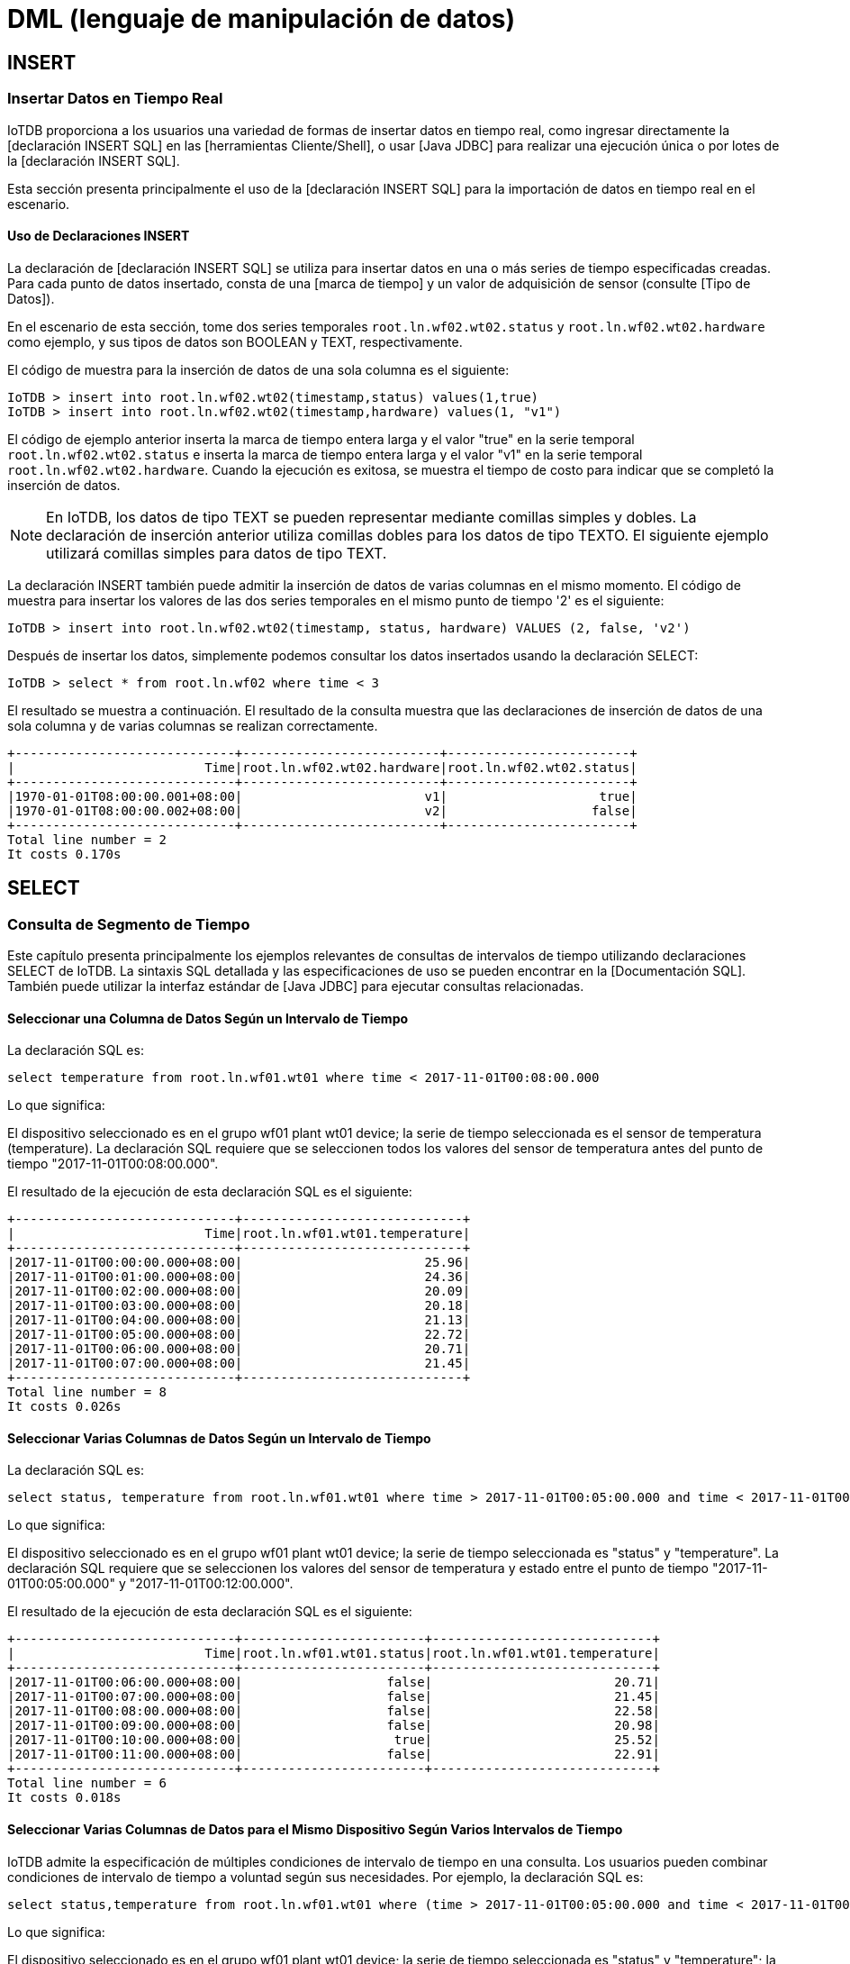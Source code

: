 = DML (lenguaje de manipulación de datos)

== INSERT

=== Insertar Datos en Tiempo Real

IoTDB proporciona a los usuarios una variedad de formas de insertar datos en tiempo real, como ingresar directamente la [declaración INSERT SQL] en las [herramientas Cliente/Shell], o usar [Java JDBC] para realizar una ejecución única o por lotes de la [declaración INSERT SQL].

Esta sección presenta principalmente el uso de la [declaración INSERT SQL] para la importación de datos en tiempo real en el escenario.

==== Uso de Declaraciones INSERT

La declaración de [declaración INSERT SQL] se utiliza para insertar datos en una o más series de tiempo especificadas creadas. Para cada punto de datos insertado, consta de una [marca de tiempo] y un valor de adquisición de sensor (consulte [Tipo de Datos]).

En el escenario de esta sección, tome dos series temporales `root.ln.wf02.wt02.status` y `root.ln.wf02.wt02.hardware` como ejemplo, y sus tipos de datos son BOOLEAN y TEXT, respectivamente.

El código de muestra para la inserción de datos de una sola columna es el siguiente:

[source]
----
IoTDB > insert into root.ln.wf02.wt02(timestamp,status) values(1,true)
IoTDB > insert into root.ln.wf02.wt02(timestamp,hardware) values(1, "v1")
----

El código de ejemplo anterior inserta la marca de tiempo entera larga y el valor "true" en la serie temporal `root.ln.wf02.wt02.status` e inserta la marca de tiempo entera larga y el valor "v1" en la serie temporal `root.ln.wf02.wt02.hardware`. Cuando la ejecución es exitosa, se muestra el tiempo de costo para indicar que se completó la inserción de datos.

[NOTE]
====
En IoTDB, los datos de tipo TEXT se pueden representar mediante comillas simples y dobles. La declaración de inserción anterior utiliza comillas dobles para los datos de tipo TEXTO. El siguiente ejemplo utilizará comillas simples para datos de tipo TEXT.
====

La declaración INSERT también puede admitir la inserción de datos de varias columnas en el mismo momento. El código de muestra para insertar los valores de las dos series temporales en el mismo punto de tiempo '2' es el siguiente:

[source]
----
IoTDB > insert into root.ln.wf02.wt02(timestamp, status, hardware) VALUES (2, false, 'v2')
----

Después de insertar los datos, simplemente podemos consultar los datos insertados usando la declaración SELECT:

[source]
----
IoTDB > select * from root.ln.wf02 where time < 3
----

El resultado se muestra a continuación. El resultado de la consulta muestra que las declaraciones de inserción de datos de una sola columna y de varias columnas se realizan correctamente.

[source]
----
+-----------------------------+--------------------------+------------------------+
|                         Time|root.ln.wf02.wt02.hardware|root.ln.wf02.wt02.status|
+-----------------------------+--------------------------+------------------------+
|1970-01-01T08:00:00.001+08:00|                        v1|                    true|
|1970-01-01T08:00:00.002+08:00|                        v2|                   false|
+-----------------------------+--------------------------+------------------------+
Total line number = 2
It costs 0.170s
----

== SELECT

=== Consulta de Segmento de Tiempo

Este capítulo presenta principalmente los ejemplos relevantes de consultas de intervalos de tiempo utilizando declaraciones SELECT de IoTDB. La sintaxis SQL detallada y las especificaciones de uso se pueden encontrar en la [Documentación SQL]. También puede utilizar la interfaz estándar de [Java JDBC] para ejecutar consultas relacionadas.

==== Seleccionar una Columna de Datos Según un Intervalo de Tiempo

La declaración SQL es:

[source]
----
select temperature from root.ln.wf01.wt01 where time < 2017-11-01T00:08:00.000
----

Lo que significa:

El dispositivo seleccionado es en el grupo wf01 plant wt01 device; la serie de tiempo seleccionada es el sensor de temperatura (temperature). La declaración SQL requiere que se seleccionen todos los valores del sensor de temperatura antes del punto de tiempo "2017-11-01T00:08:00.000".

El resultado de la ejecución de esta declaración SQL es el siguiente:

[source]
----
+-----------------------------+-----------------------------+
|                         Time|root.ln.wf01.wt01.temperature|
+-----------------------------+-----------------------------+
|2017-11-01T00:00:00.000+08:00|                        25.96|
|2017-11-01T00:01:00.000+08:00|                        24.36|
|2017-11-01T00:02:00.000+08:00|                        20.09|
|2017-11-01T00:03:00.000+08:00|                        20.18|
|2017-11-01T00:04:00.000+08:00|                        21.13|
|2017-11-01T00:05:00.000+08:00|                        22.72|
|2017-11-01T00:06:00.000+08:00|                        20.71|
|2017-11-01T00:07:00.000+08:00|                        21.45|
+-----------------------------+-----------------------------+
Total line number = 8
It costs 0.026s
----

==== Seleccionar Varias Columnas de Datos Según un Intervalo de Tiempo

La declaración SQL es:

[source]
----
select status, temperature from root.ln.wf01.wt01 where time > 2017-11-01T00:05:00.000 and time < 2017-11-01T00:12:00.000;
----

Lo que significa:

El dispositivo seleccionado es en el grupo wf01 plant wt01 device; la serie de tiempo seleccionada es "status" y "temperature". La declaración SQL requiere que se seleccionen los valores del sensor de temperatura y estado entre el punto de tiempo "2017-11-01T00:05:00.000" y "2017-11-01T00:12:00.000".

El resultado de la ejecución de esta declaración SQL es el siguiente:

[source]
----
+-----------------------------+------------------------+-----------------------------+
|                         Time|root.ln.wf01.wt01.status|root.ln.wf01.wt01.temperature|
+-----------------------------+------------------------+-----------------------------+
|2017-11-01T00:06:00.000+08:00|                   false|                        20.71|
|2017-11-01T00:07:00.000+08:00|                   false|                        21.45|
|2017-11-01T00:08:00.000+08:00|                   false|                        22.58|
|2017-11-01T00:09:00.000+08:00|                   false|                        20.98|
|2017-11-01T00:10:00.000+08:00|                    true|                        25.52|
|2017-11-01T00:11:00.000+08:00|                   false|                        22.91|
+-----------------------------+------------------------+-----------------------------+
Total line number = 6
It costs 0.018s
----

==== Seleccionar Varias Columnas de Datos para el Mismo Dispositivo Según Varios Intervalos de Tiempo

IoTDB admite la especificación de múltiples condiciones de intervalo de tiempo en una consulta. Los usuarios pueden combinar condiciones de intervalo de tiempo a voluntad según sus necesidades. Por ejemplo, la declaración SQL es:

[source]
----
select status,temperature from root.ln.wf01.wt01 where (time > 2017-11-01T00:05:00.000 and time < 2017-11-01T00:12:00.000) or (time >= 2017-11-01T16:35:00.000 and time <= 2017-11-01T16:37:00.000);
----

Lo que significa:

El dispositivo seleccionado es en el grupo wf01 plant wt01 device; la serie de tiempo seleccionada es "status" y "temperature"; la declaración especifica dos intervalos de tiempo diferentes, a saber, "2017-11-01T00:05:00.000 to 2017-11-01T00:12:00.000" y "2017-11-01T16:35:00.000 to 2017-11-01T16:37:00.000". La declaración SQL requiere que se seleccionen los valores de las series temporales seleccionadas que satisfacen cualquier intervalo de tiempo.

El resultado de la ejecución de esta declaración SQL es el siguiente:

[source]
----
+-----------------------------+------------------------+-----------------------------+
|                         Time|root.ln.wf01.wt01.status|root.ln.wf01.wt01.temperature|
+-----------------------------+------------------------+-----------------------------+
|2017-11-01T00:06:00.000+08:00|                   false|                        20.71|
|2017-11-01T00:07:00.000+08:00|                   false|                        21.45|
|2017-11-01T00:08:00.000+08:00|                   false|                        22.58|
|2017-11-01T00:09:00.000+08:00|                   false|                        20.98|
|2017-11-01T00:10:00.000+08:00|                    true|                        25.52|
|2017-11-01T00:11:00.000+08:00|                   false|                        22.91|
|2017-11-01T16:35:00.000+08:00|                    true|                        23.44|
|2017-11-01T16:36:00.000+08:00|                   false|                        21.98|
|2017-11-01T16:37:00.000+08:00|                   false|                        21.93|
+-----------------------------+------------------------+-----------------------------+
Total line number = 9
It costs 0.018s
----

==== Elegir Varias Columnas de Datos para Diferentes Dispositivos Según Múltiples Intervalos de Tiempo

El sistema admite la selección de datos en cualquier columna de una consulta, es decir, las columnas seleccionadas pueden provenir de diferentes dispositivos. Por ejemplo, la declaración SQL es:

[source]
----
select wf01.wt01.status,wf02.wt02.hardware from root.ln where (time > 2017-11-01T00:05:00.000 and time < 2017-11-01T00:12:00.000) or (time >= 2017-11-01T16:35:00.000 and time <= 2017-11-01T16:37:00.000);
----

Lo que significa:

Las series de tiempo seleccionadas son "el estado de la fuente de alimentación del dispositivo ln group wf01 plant wt01" y "la versión de hardware del dispositivo ln group wf02 plant wt02"; la declaración especifica dos intervalos de tiempo diferentes, a saber, "2017-11-01T00:05:00.000 to 2017-11-01T00:12:00.000" y "2017-11-01T16:35:00.000 to 2017-11-01T16:37:00.000". La declaración SQL requiere que se seleccionen los valores de las series temporales seleccionadas que satisfacen cualquier intervalo de tiempo.

El resultado de la ejecución de esta declaración SQL es el siguiente:

[source]
----
+-----------------------------+------------------------+--------------------------+
|                         Time|root.ln.wf01.wt01.status|root.ln.wf02.wt02.hardware|
+-----------------------------+------------------------+--------------------------+
|2017-11-01T00:06:00.000+08:00|                   false|                        v1|
|2017-11-01T00:07:00.000+08:00|                   false|                        v1|
|2017-11-01T00:08:00.000+08:00|                   false|                        v1|
|2017-11-01T00:09:00.000+08:00|                   false|                        v1|
|2017-11-01T00:10:00.000+08:00|                    true|                        v2|
|2017-11-01T00:11:00.000+08:00|                   false|                        v1|
|2017-11-01T16:35:00.000+08:00|                    true|                        v2|
|2017-11-01T16:36:00.000+08:00|                   false|                        v1|
|2017-11-01T16:37:00.000+08:00|                   false|                        v1|
+-----------------------------+------------------------+--------------------------+
Total line number = 9
It costs 0.014s
----

==== Ordenar por Hora de Consulta

IoTDB admite la declaración 'order by time' desde 0.11, se usa para mostrar los resultados en orden descendente por tiempo. Por ejemplo, la declaración SQL es:

[source]
----
select * from root.ln where time > 1 order by time desc limit 10;
----

El resultado de la ejecución de esta declaración SQL es el siguiente:

[source]
----
+-----------------------------+--------------------------+------------------------+-----------------------------+------------------------+
|                         Time|root.ln.wf02.wt02.hardware|root.ln.wf02.wt02.status|root.ln.wf01.wt01.temperature|root.ln.wf01.wt01.status|
+-----------------------------+--------------------------+------------------------+-----------------------------+------------------------+
|2017-11-07T23:59:00.000+08:00|                        v1|                   false|                        21.07|                   false|
|2017-11-07T23:58:00.000+08:00|                        v1|                   false|                        22.93|                   false|
|2017-11-07T23:57:00.000+08:00|                        v2|                    true|                        24.39|                    true|
|2017-11-07T23:56:00.000+08:00|                        v2|                    true|                        24.44|                    true|
|2017-11-07T23:55:00.000+08:00|                        v2|                    true|                         25.9|                    true|
|2017-11-07T23:54:00.000+08:00|                        v1|                   false|                        22.52|                   false|
|2017-11-07T23:53:00.000+08:00|                        v2|                    true|                        24.58|                    true|
|2017-11-07T23:52:00.000+08:00|                        v1|                   false|                        20.18|                   false|
|2017-11-07T23:51:00.000+08:00|                        v1|                   false|                        22.24|                   false|
|2017-11-07T23:50:00.000+08:00|                        v2|                    true|                         23.7|                    true|
+-----------------------------+--------------------------+------------------------+-----------------------------+------------------------+
Total line number = 10
It costs 0.016s
----

==== Funciones de Generación de Series Temporales

La función de generación de series de tiempo toma varias series de tiempo como entrada y genera una serie de tiempo. A diferencia de la función de agregación, el conjunto de resultados de la función de generación de series de tiempo tiene una columna de marca de tiempo.

Todas las funciones de generación de series de tiempo pueden aceptar * como entrada.

IoTDB admite consultas híbridas de series de tiempo que generan consultas de funciones y consultas de datos sin procesar.

===== Funciones Matemáticas

Actualmente, IoTDB admite las siguientes funciones matemáticas. El comportamiento de estas funciones matemáticas es coherente con el comportamiento de estas funciones en la biblioteca estándar Java Math.

[cols="1,1,1,1"]
|===
|Nombre de la Función 
|Tipos de Datos de Series de Entrada Permitidos
|Tipos de Datos de Series de Salida
|Implementación Correspondiente en la Biblioteca Estándar de Java

|SIN
|INT32 / INT64 / FLOAT / DOUBLE
|DOUBLE	
|Math#sin(double)


|COS
|INT32 / INT64 / FLOAT / DOUBLE	
|DOUBLE
|Math#cos(double)

|TAN
|INT32 / INT64 / FLOAT / DOUBLE	
|DOUBLE
|Math#tan(double)

|ASIN
|INT32 / INT64 / FLOAT / DOUBLE	
|DOUBLE
|Math#asin(double)

|ACOS
|INT32 / INT64 / FLOAT / DOUBLE	
|DOUBLE
|Math#acos(double)

|ATAN
|INT32 / INT64 / FLOAT / DOUBLE	
|DOUBLE
|Math#atan(double)

|DEGREES
|INT32 / INT64 / FLOAT / DOUBLE	
|DOUBLE
|Math#toDegrees(double)

|RADIANS
|INT32 / INT64 / FLOAT / DOUBLE	
|DOUBLE
|Math#toRadians(double)

|ABS
|INT32 / INT64 / FLOAT / DOUBLE	
|Igual que la serie de entrada
|Math#abs(int) / Math#abs(long) /Math#abs(float) /Math#abs(double)

|SIGN
|INT32 / INT64 / FLOAT / DOUBLE	
|DOUBLE	
|Math#signum(double)

|CEIL
|INT32 / INT64 / FLOAT / DOUBLE	
|DOUBLE
|Math#ceil(double)

|FLOOR
|INT32 / INT64 / FLOAT / DOUBLE	
|DOUBLE
|Math#floor(double)

|ROUND
|INT32 / INT64 / FLOAT / DOUBLE	
|DOUBLE	
|Math#rint(double)

|EXP	
|INT32 / INT64 / FLOAT / DOUBLE	
|DOUBLE	
|Math#exp(double)

|LN	
|INT32 / INT64 / FLOAT / DOUBLE	
|DOUBLE	
|Math#log(double)

|LOG10	
|INT32 / INT64 / FLOAT / DOUBLE	
|DOUBLE	
|Math#log10(double)

|SQRT
|INT32 / INT64 / FLOAT / DOUBLE	
|DOUBLE
|Math#sqrt(double)
|===

Ejemplo:

[source]
----
select s1, sin(s1), cos(s1), tan(s1) from root.sg1.d1 limit 5 offset 1000;
----

Resultado:

[source]
----
+-----------------------------+-------------------+-------------------+--------------------+-------------------+
|                         Time|     root.sg1.d1.s1|sin(root.sg1.d1.s1)| cos(root.sg1.d1.s1)|tan(root.sg1.d1.s1)|
+-----------------------------+-------------------+-------------------+--------------------+-------------------+
|2020-12-10T17:11:49.037+08:00|7360723084922759782| 0.8133527237573284|  0.5817708713544664| 1.3980636773094157|
|2020-12-10T17:11:49.038+08:00|4377791063319964531|-0.8938962705202537|  0.4482738644511651| -1.994085181866842|
|2020-12-10T17:11:49.039+08:00|7972485567734642915| 0.9627757585308978|-0.27030138509681073|-3.5618602479083545|
|2020-12-10T17:11:49.040+08:00|2508858212791964081|-0.6073417341629443| -0.7944406950452296| 0.7644897069734913|
|2020-12-10T17:11:49.041+08:00|2817297431185141819|-0.8419358900502509| -0.5395775727782725| 1.5603611649667768|
+-----------------------------+-------------------+-------------------+--------------------+-------------------+
Total line number = 5
It costs 0.008s
----

===== Funciones de Procesamiento de Cadenas

Actualmente, IoTDB admite las siguientes funciones de procesamiento de cadenas:

[cols="1,1,1,1,1"]
|===
|Nombre de la Función 
|Tipos de Datos de las Series de Entrada Permitidos
|Atributos Requeridos 
|Tipos de Datos de las Series de Salida
|Descripción

|STRING_CONTAINS 
|TEXT 
|`s`: la secuencia a buscar 
|BOOLEAN 
|Determinar si `s` está en la cadena

|STRING_MATCHES 
|TEXT 
|`regex`: la expresión regular con la que debe coincidir la cadena 
|BOOLEAN 
|Determinar si la cadena puede coincidir con `regex`
|===

Ejemplo:

[source]
----
select s1, string_contains(s1, "s"="warn"), string_matches(s1, "regex"="[^\\s]+37229") from root.sg1.d4;
----

Resultado:

[source]
----
+-----------------------------+--------------+-------------------------------------------+------------------------------------------------------+
|                         Time|root.sg1.d4.s1|string_contains(root.sg1.d4.s1, "s"="warn")|string_matches(root.sg1.d4.s1, "regex"="[^\\s]+37229")|
+-----------------------------+--------------+-------------------------------------------+------------------------------------------------------+
|1970-01-01T08:00:00.001+08:00|    warn:-8721|                                       true|                                                 false|
|1970-01-01T08:00:00.002+08:00|  error:-37229|                                      false|                                                  true|
|1970-01-01T08:00:00.003+08:00|     warn:1731|                                       true|                                                 false|
+-----------------------------+--------------+-------------------------------------------+------------------------------------------------------+
Total line number = 3
It costs 0.007s
----

===== Funciones de Selector

Actualmente, IoTDB admite las siguientes funciones de selector:

[cols="1,1,1,1,1"]
|===
|Nombre de la Función 
|Tipos de Datos de las Series de Entrada Permitidos
|Atributos Requeridos 
|Tipos de Datos de las Series de Salida
|Descripción

|TOP_K	
|INT32 / INT64 / FLOAT / DOUBLE / TEXT	
|`k`: el número máximo de puntos de datos seleccionados, debe ser mayor que 0 y menor o igual que 1000
|El mismo tipo que la serie de entrada
|Devuelve `k` puntos de datos con los valores más grandes en una serie de tiempo

|BOTTOM_K	
|INT32 / INT64 / FLOAT / DOUBLE / TEXT	
|`k`: el número máximo de puntos de datos seleccionados, debe ser mayor que 0 y menor o igual que 1000
|Mismo tipo que la serie de entrada
|Devuelve `k` puntos de datos con los valores más pequeños en una serie de tiempo
|===

Ejemplo:

[source]
----
select s1, top_k(s1, "k"="2"), bottom_k(s1, "k"="2") from root.sg1.d2 where time > 2020-12-10T20:36:15.530+08:00;
----

Resultado:

[source]
----
+-----------------------------+--------------------+------------------------------+---------------------------------+
|                         Time|      root.sg1.d2.s1|top_k(root.sg1.d2.s1, "k"="2")|bottom_k(root.sg1.d2.s1, "k"="2")|
+-----------------------------+--------------------+------------------------------+---------------------------------+
|2020-12-10T20:36:15.531+08:00| 1531604122307244742|           1531604122307244742|                             null|
|2020-12-10T20:36:15.532+08:00|-7426070874923281101|                          null|                             null|
|2020-12-10T20:36:15.533+08:00|-7162825364312197604|          -7162825364312197604|                             null|
|2020-12-10T20:36:15.534+08:00|-8581625725655917595|                          null|             -8581625725655917595|
|2020-12-10T20:36:15.535+08:00|-7667364751255535391|                          null|             -7667364751255535391|
+-----------------------------+--------------------+------------------------------+---------------------------------+
Total line number = 5
It costs 0.006s
----

===== Funciones de Cálculo de Tendencia de Variación

Actualmente, IoTDB admite las siguientes funciones de cálculo de tendencias de variación:

[cols="1,1,1,1,1"]
|===
|Nombre de la Función 
|Tipos de Datos de las Series de Entrada Permitidos
|Atributos Requeridos 
|Tipos de Datos de las Series de Salida
|Descripción

|TIME_DIFFERENCE	
|INT32 / INT64 / FLOAT / DOUBLE / BOOLEAN / TEXT	
|INT64
|Calcula la diferencia entre la marca de tiempo de un punto de datos y la marca de tiempo del punto de datos anterior. No hay una salida correspondiente para el primer punto de datos.

|DIFFERENCE
|INT32 / INT64 / FLOAT / DOUBLE	
|Mismo tipo que la serie de entrada
|Calcula la diferencia entre el valor de un punto de datos y el valor del punto de datos anterior. No hay una salida correspondiente para el primer punto de datos.

|NON_NEGATIVE_DIFFERENCE	
|INT32 / INT64 / FLOAT / DOUBLE	
|Mismo tipo que la serie de entrada
|Calcula el valor absoluto de la diferencia entre el valor de un punto de datos y el valor del punto de datos anterior. No hay una salida correspondiente para el primer punto de datos.

|DERIVATIVE
|INT32 / INT64 / FLOAT / DOUBLE	
|DOUBLE
|Calcula la tasa de cambio de un punto de datos en comparación con el punto de datos anterior, el resultado es igual a DIFFERENCE/TIME_DIFFERENCE. No hay una salida correspondiente para el primer punto de datos.

|NON_NEGATIVE_DERIVATIVE	
|INT32 / INT64 / FLOAT / DOUBLE	
|DOUBLE
|Calcula el valor absoluto de la tasa de cambio de un punto de datos en comparación con el punto de datos anterior, el resultado es igual a NON_NEGATIVE_DIFFERENCE/TIME_DIFFERENCE. No hay una salida correspondiente para el primer punto de datos.
|===

Ejemplo:

[source]
----
Calcula el valor absoluto de la tasa de cambio de un punto de datos en comparación con el punto de datos anterior, el resultado es igual a NON_NEGATIVE_DIFFERENCE/TIME_DIFFERENCE. No hay una salida correspondiente para el primer punto de datos.
----

Resultado:

[source]
----
+-----------------------------+-------------------+-------------------------------+--------------------------+---------------------------------------+--------------------------+---------------------------------------+
|                         Time|     root.sg1.d1.s1|time_difference(root.sg1.d1.s1)|difference(root.sg1.d1.s1)|non_negative_difference(root.sg1.d1.s1)|derivative(root.sg1.d1.s1)|non_negative_derivative(root.sg1.d1.s1)|
+-----------------------------+-------------------+-------------------------------+--------------------------+---------------------------------------+--------------------------+---------------------------------------+
|2020-12-10T17:11:49.037+08:00|7360723084922759782|                              1|      -8431715764844238876|                    8431715764844238876|    -8.4317157648442388E18|                  8.4317157648442388E18|
|2020-12-10T17:11:49.038+08:00|4377791063319964531|                              1|      -2982932021602795251|                    2982932021602795251|     -2.982932021602795E18|                   2.982932021602795E18|
|2020-12-10T17:11:49.039+08:00|7972485567734642915|                              1|       3594694504414678384|                    3594694504414678384|     3.5946945044146785E18|                  3.5946945044146785E18|
|2020-12-10T17:11:49.040+08:00|2508858212791964081|                              1|      -5463627354942678834|                    5463627354942678834|     -5.463627354942679E18|                   5.463627354942679E18|
|2020-12-10T17:11:49.041+08:00|2817297431185141819|                              1|        308439218393177738|                     308439218393177738|     3.0843921839317773E17|                  3.0843921839317773E17|
+-----------------------------+-------------------+-------------------------------+--------------------------+---------------------------------------+--------------------------+---------------------------------------+
Total line number = 5
It costs 0.014s
----

===== Funciones de Generación de Series Temporales Definidas por el Usuario

Consulte [UDF (Función Definida por el Usuario)].

==== Consulta Agregada

Esta sección presenta principalmente los ejemplos relacionados de consulta agregada.

===== Contar Puntos

[source]
----
select count(status) from root.ln.wf01.wt01;
----


Resultado:

[source]
----
+-------------------------------+
|count(root.ln.wf01.wt01.status)|
+-------------------------------+
|                          10080|
+-------------------------------+
Total line number = 1
It costs 0.016s
----

====== Agregación por Nivel

La *declaración de agregación por nivel* se utiliza para agregar en un nivel jerárquico específico de la ruta de la serie temporal. Para todas las rutas de series temporales, por convención, "level=0" representa el nivel raíz. Es decir, para contar los puntos de cualquier medición en "root.ln", el nivel debe establecerse en 1.

Por ejemplo, hay varias series en "root.ln.wf01", como "root.ln.wf01.wt01.status", "root.ln.wf01.wt02.status", "root.ln.wf01.wt03.status". Para contar el número de puntos de "status" de todas estas series, utilice la consulta:

[source]
----
select count(status) from root.ln.wf01.* group by level=2
----

Resultado:

[source]
----
+----------------------------+
|COUNT(root.ln.wf01.*.status)|
+----------------------------+
|                       10080|
+----------------------------+
Total line number = 1
It costs 0.003s
----

Supongamos que agregamos otras dos series temporales, "root.ln.wf01.wt01.temperature" y "root.ln.wf02.wt01.temperature". Para consultar el recuento y la suma de "temperature" en la ruta "root.ln..", agregando en el level=2, utilice la siguiente declaración:

[source]
----
select count(temperature), sum(temperature) from root.ln.*.* group by level=2
----

Resultado:

[source]
----
+---------------------------------+---------------------------------+-------------------------------+-------------------------------+
|count(root.ln.wf02.*.temperature)|count(root.ln.wf01.*.temperature)|sum(root.ln.wf02.*.temperature)|sum(root.ln.wf01.*.temperature)|
+---------------------------------+---------------------------------+-------------------------------+-------------------------------+
|                                8|                                4|                          228.0|              91.83000183105469|
+---------------------------------+---------------------------------+-------------------------------+-------------------------------+
Total line number = 1
It costs 0.013s
----

Para consultar el recuento y la suma de la ruta "root.ln.*.*.temperature" agregando en el nivel "root.ln", simplemente establezca level=1

[source]
----
select count(temperature), sum(temperature) from root.ln.*.* group by level=1
----

Resultado:

[source]
----
+------------------------------+----------------------------+
|count(root.ln.*.*.temperature)|sum(root.ln.*.*.temperature)|
+------------------------------+----------------------------+
|                            12|           319.8300018310547|
+------------------------------+----------------------------+
Total line number = 1
It costs 0.013s
----

Todas las funciones de agregación admitidas son: count, sum, avg, last_value, first_value, min_time, max_time, min_value, max_value. Cuando utilice cuatro agregaciones: sum, avg, min_value y max_value, asegúrese de que todas las series agregadas tengan exactamente el mismo tipo de datos. De lo contrario, generará un error de sintaxis.

==== Consulta Agregada de Frecuencia Descendente

Esta sección presenta principalmente los ejemplos relacionados de consultas de agregación de frecuencia descendente, utilizando la [cláusula GROUP BY], que se usa para dividir el conjunto de resultados de acuerdo con las condiciones de particionamiento dadas por el usuario y agregar el conjunto de resultados particionado. IoTDB admite el particionamiento de conjuntos de resultados de acuerdo con el intervalo de tiempo y el paso deslizante personalizado que no debe ser más pequeño que el intervalo de tiempo y por defecto es igual al intervalo de tiempo si no se establece. Y, de forma predeterminada, los resultados se ordenan por tiempo en orden ascendente. También puede utilizar la interfaz estándar de [Java JDBC] para ejecutar consultas relacionadas.

La declaración GROUP BY proporciona a los usuarios tres tipos de parámetros especificados:

. Parámetro 1: la ventana de visualización en el eje del tiempo

. Parámetro 2: intervalo de tiempo para dividir el eje de tiempo (debe ser positivo)

. Parámetro 3: paso deslizante de tiempo (opcional y no debe ser menor que el intervalo de tiempo y el valor predeterminado es igual al intervalo de tiempo si no se establece)

Los significados reales de los tres tipos de parámetros se muestran en la Figura 5.2 a continuación. Entre ellos, el parámetro 3 es opcional. Hay tres ejemplos típicos de agregación de reducción de frecuencia: parámetro 3 no especificado, parámetro 3 especificado y condiciones de filtrado de valores especificadas.

.Los significados reales de los tres tipos de parámetros
image::imagen-11.png[]

===== Consulta Agregada de Frecuencia Descendente sin Especificar la Longitud del Paso Deslizante

La declaración SQL es:

[source]
----
select count(status), max_value(temperature) from root.ln.wf01.wt01 group by ([2017-11-01T00:00:00, 2017-11-07T23:00:00),1d);
----

Lo que significa:

Dado que la longitud del paso de deslizamiento no está especificada, la declaración GROUP BY por defecto establece el paso de deslizamiento igual que el intervalo de tiempo que es `1d`.

El primer parámetro de la declaración GROUP BY anterior es el parámetro de la ventana de visualización, que determina que el rango de visualización final es [2017-11-01T00:00:00, 2017-11-07T23:00:00).

El segundo parámetro de la declaración GROUP BY anterior es el intervalo de tiempo para dividir el eje de tiempo. Tomando este parámetro (1d) como intervalo de tiempo y startTime de la ventana de visualización como origen de división, el eje de tiempo se divide en varios intervalos continuos, que son  [0,1d), [1d, 2d), [2d, 3d), etc.

Luego, el sistema usará la condición de filtrado de tiempo y valor en la cláusula WHERE y el primer parámetro de la declaración GROUP BY como condición de filtrado de datos para obtener los datos que satisfacen la condición de filtrado (que en este caso son los datos en el rango de [2017-11-01T00:00:00, 2017-11-07 T23:00:00]), y mapee estos datos al eje de tiempo previamente segmentado (en este caso, hay datos mapeados en cada período de 1 día desde 2017-11-01T00:00:00 a 2017-11-07T23:00:00:00).

Dado que hay datos para cada período de tiempo en el rango de resultados que se mostrarán, el resultado de la ejecución de la declaración SQL se muestra a continuación:

[source]
----
+-----------------------------+-------------------------------+----------------------------------------+
|                         Time|count(root.ln.wf01.wt01.status)|max_value(root.ln.wf01.wt01.temperature)|
+-----------------------------+-------------------------------+----------------------------------------+
|2017-11-01T00:00:00.000+08:00|                           1440|                                    26.0|
|2017-11-02T00:00:00.000+08:00|                           1440|                                    26.0|
|2017-11-03T00:00:00.000+08:00|                           1440|                                   25.99|
|2017-11-04T00:00:00.000+08:00|                           1440|                                    26.0|
|2017-11-05T00:00:00.000+08:00|                           1440|                                    26.0|
|2017-11-06T00:00:00.000+08:00|                           1440|                                   25.99|
|2017-11-07T00:00:00.000+08:00|                           1380|                                    26.0|
+-----------------------------+-------------------------------+----------------------------------------+
Total line number = 7
It costs 0.024s
----

===== Consulta Agregada de Frecuencia Descendente que Especifica la Longitud del Paso Deslizante

La declaración SQL es:

[source]
----
select count(status), max_value(temperature) from root.ln.wf01.wt01 group by ([2017-11-01 00:00:00, 2017-11-07 23:00:00), 3h, 1d);
----

Lo que significa:

Dado que el usuario especifica el parámetro de paso deslizante como 1d, la declaración GROUP BY moverá el intervalo de tiempo `1 day` en lugar de `3 hours` como predeterminado.

Eso significa que queremos recuperar todos los datos de 00:00:00 a 02:59:59 todos los días desde 2017-11-01 hasta 2017-11-07.

El primer parámetro de la declaración GROUP BY anterior es el parámetro de la ventana de visualización, que determina que el rango de visualización final es [2017-11-01T00:00:00, 2017-11-07T23:00:00).

El segundo parámetro de la declaración GROUP BY anterior es el intervalo de tiempo para dividir el eje de tiempo. Tomando este parámetro (3h) como intervalo de tiempo y el startTime de la ventana de visualización como origen de división, el eje de tiempo se divide en varios intervalos continuos, que son [2017-11-01T00:00:00, 2017-11-01T03:00:00), [2017-11-02T00:00:00, 2017-11-02T03:00:00), [2017-11-03T00:00:00, 2017-11-03T03:00:00), etc.

El tercer parámetro de la declaración GROUP BY anterior es el paso deslizante para cada intervalo de tiempo que se mueve.

Luego, el sistema usará la condición de filtrado de tiempo y valor en la cláusula WHERE y el primer parámetro de la declaración GROUP BY como condición de filtrado de datos para obtener los datos que satisfacen la condición de filtrado (que en este caso son los datos en el rango de [2017-11-01T00:00:00, 2017-11-07T23:00:00]), y mapee estos datos al eje de tiempo previamente segmentado (en este caso, hay datos mapeados en cada período de 3 horas para cada día desde 2017-11-01T00:00:00 a 2017-11-07T23:00:00:00).

Dado que hay datos para cada período de tiempo en el rango de resultados que se mostrarán, el resultado de la ejecución de la declaración SQL se muestra a continuación:

[source]
----
+-----------------------------+-------------------------------+----------------------------------------+
|                         Time|count(root.ln.wf01.wt01.status)|max_value(root.ln.wf01.wt01.temperature)|
+-----------------------------+-------------------------------+----------------------------------------+
|2017-11-01T00:00:00.000+08:00|                            180|                                   25.98|
|2017-11-02T00:00:00.000+08:00|                            180|                                   25.98|
|2017-11-03T00:00:00.000+08:00|                            180|                                   25.96|
|2017-11-04T00:00:00.000+08:00|                            180|                                   25.96|
|2017-11-05T00:00:00.000+08:00|                            180|                                    26.0|
|2017-11-06T00:00:00.000+08:00|                            180|                                   25.85|
|2017-11-07T00:00:00.000+08:00|                            180|                                   25.99|
+-----------------------------+-------------------------------+----------------------------------------+
Total line number = 7
It costs 0.006s
----

===== Consulta Agregada de Frecuencia Descendente por Mes Natural

La declaración SQL es:

[source]
----
select count(status) from root.ln.wf01.wt01 group by([2017-11-01T00:00:00, 2019-11-07T23:00:00), 1mo, 2mo);
----

Lo que significa:

Dado que el usuario especifica el parámetro de paso deslizante como `2mo`, la declaración GROUP BY moverá el intervalo de tiempo a 2 `months` en lugar de `1 month` como predeterminado.

El primer parámetro de la declaración GROUP BY anterior es el parámetro de la ventana de visualización, que determina que el rango de visualización final es [2017-11-01T00:00:00, 2019-11-07T23:00:00).

La hora de inicio es 2017-11-01T00:00:00. El paso deslizante aumentará mensualmente en función de la fecha de inicio, y el primer día del mes se utilizará como hora de inicio del intervalo de tiempo.

El segundo parámetro de la declaración GROUP BY anterior es el intervalo de tiempo para dividir el eje de tiempo. Tomando este parámetro (1mos) como intervalo de tiempo y el startTime de la ventana de visualización como origen de división, el eje de tiempo se divide en varios intervalos continuos, que son [2017-11-01T00:00:00, 2017-12-01T00:00:00), [2018-02-01T00:00:00, 2018-03-01T00:00:00), [2018-05-03T00:00:00, 2018-06-01T00:00:00)), etc.

El tercer parámetro de la declaración GROUP BY anterior es el paso deslizante para cada intervalo de tiempo que se mueve.

Luego, el sistema usará la condición de filtrado de tiempo y valor en la cláusula WHERE y el primer parámetro de la declaración GROUP BY como condición de filtrado de datos para obtener los datos que satisfacen la condición de filtrado (que en este caso son los datos en el rango de (2017-11-01T00:00:00, 2019-11-07T23:00:00], y mapee estos datos al eje de tiempo previamente segmentado (en este caso, hay datos mapeados del primer mes en cada período de dos meses desde 2017-11-01T00:00:00 a 2019-11-07T23:00:00).

El resultado de la ejecución de SQL es:

[source]
----
+-----------------------------+-------------------------------+
|                         Time|count(root.ln.wf01.wt01.status)|
+-----------------------------+-------------------------------+
|2017-11-01T00:00:00.000+08:00|                            259|
|2018-01-01T00:00:00.000+08:00|                            250|
|2018-03-01T00:00:00.000+08:00|                            259|
|2018-05-01T00:00:00.000+08:00|                            251|
|2018-07-01T00:00:00.000+08:00|                            242|
|2018-09-01T00:00:00.000+08:00|                            225|
|2018-11-01T00:00:00.000+08:00|                            216|
|2019-01-01T00:00:00.000+08:00|                            207|
|2019-03-01T00:00:00.000+08:00|                            216|
|2019-05-01T00:00:00.000+08:00|                            207|
|2019-07-01T00:00:00.000+08:00|                            199|
|2019-09-01T00:00:00.000+08:00|                            181|
|2019-11-01T00:00:00.000+08:00|                             60|
+-----------------------------+-------------------------------+
----

La declaración SQL es:

[source]
----
select count(status) from root.ln.wf01.wt01 group by([2017-10-31T00:00:00, 2019-11-07T23:00:00), 1mo, 2mo);
----

Lo que significa:

Dado que el usuario especifica el parámetro de paso deslizante como 2mo, la declaración GROUP BY moverá el intervalo de tiempo a 2 months en lugar de 1 month como predeterminado.

El primer parámetro de la declaración GROUP BY anterior es el parámetro de la ventana de visualización, que determina que el rango de visualización final es [2017-10-31T00:00:00, 2019-11-07T23:00:00).

A diferencia del ejemplo anterior, la hora de inicio se establece en 2017-10-31T00:00:00. El paso deslizante aumentará mensualmente según la fecha de inicio, y el día 31 del mes, lo que significa que el último día del mes se utilizará como la hora de inicio del intervalo de tiempo. Si la hora de inicio se establece en el día 30, el paso deslizante utilizará el día 30 o el último del mes.

La hora de inicio es 2017-10-31T00:00:00. El paso deslizante aumentará mensualmente según la hora de inicio, y el primer día del mes se utilizará como hora de inicio del intervalo de tiempo.

El segundo parámetro de la declaración GROUP BY anterior es el intervalo de tiempo para dividir el eje de tiempo. Tomando este parámetro (1mo) como intervalo de tiempo y el startTime de la ventana de visualización como origen de división, el eje de tiempo se divide en varios intervalos continuos, que son [2017-10-31T00:00:00, 2017-11-31T00:00:00), [2018-02-31T00:00:00, 2018-03-31T00:00:00), [2018-05-31T00:00:00, 2018-06-31T00:00:00), etc.

El tercer parámetro de la declaración GROUP BY anterior es el paso deslizante para cada intervalo de tiempo que se mueve.

Luego, el sistema usará la condición de filtrado de tiempo y valor en la cláusula WHERE y el primer parámetro de la declaración GROUP BY como condición de filtrado de datos para obtener los datos que satisfacen la condición de filtrado (que en este caso son los datos en el rango de [2017-10-31T00:00:00, 2019-11-07T23:00:00) y mapee estos datos al eje de tiempo previamente segmentado (en este caso, hay datos mapeados del primer mes en cada período de dos meses desde 2017-10-31T00:00:00 a 2019-11-07T23:00:00).

El resultado de la ejecución de SQL es:

[source]
----
+-----------------------------+-------------------------------+
|                         Time|count(root.ln.wf01.wt01.status)|
+-----------------------------+-------------------------------+
|2017-10-31T00:00:00.000+08:00|                            251|
|2017-12-31T00:00:00.000+08:00|                            250|
|2018-02-28T00:00:00.000+08:00|                            259|
|2018-04-30T00:00:00.000+08:00|                            250|
|2018-06-30T00:00:00.000+08:00|                            242|
|2018-08-31T00:00:00.000+08:00|                            225|
|2018-10-31T00:00:00.000+08:00|                            216|
|2018-12-31T00:00:00.000+08:00|                            208|
|2019-02-28T00:00:00.000+08:00|                            216|
|2019-04-30T00:00:00.000+08:00|                            208|
|2019-06-30T00:00:00.000+08:00|                            199|
|2019-08-31T00:00:00.000+08:00|                            181|
|2019-10-31T00:00:00.000+08:00|                             69|
+-----------------------------+-------------------------------+
----

===== Rango Abierto Izquierdo y Cerrado Derecho

La declaración SQL es:

[source]
----
select count(status) from root.ln.wf01.wt01 group by ((2017-11-01T00:00:00, 2017-11-07T23:00:00],1d);
----

En este sql, el intervalo de tiempo se deja abierto y se cierra a la derecha, por lo que no incluiremos el valor de la marca de tiempo 2017-11-01T00:00:00 y en su lugar incluiremos el valor de la marca de tiempo 2017-11-07T23:00:00.

Obtendremos el resultado de la siguiente manera:

[source]
----
+-----------------------------+-------------------------------+
|                         Time|count(root.ln.wf01.wt01.status)|
+-----------------------------+-------------------------------+
|2017-11-02T00:00:00.000+08:00|                           1440|
|2017-11-03T00:00:00.000+08:00|                           1440|
|2017-11-04T00:00:00.000+08:00|                           1440|
|2017-11-05T00:00:00.000+08:00|                           1440|
|2017-11-06T00:00:00.000+08:00|                           1440|
|2017-11-07T00:00:00.000+08:00|                           1440|
|2017-11-07T23:00:00.000+08:00|                           1380|
+-----------------------------+-------------------------------+
Total line number = 7
It costs 0.004s
----

===== Consulta Agregada de Frecuencia Descendente con Cláusula de Nivel

El nivel podría definirse para mostrar el recuento del número de puntos de cada nodo en el nivel dado en el árbol de metadatos actual.

Esto podría usarse para consultar el número de puntos debajo de cada dispositivo.

La declaración SQL es:

Obtenga consultas agregadas de frecuencia descendente por nivel.

[source]
----
select count(status) from root.ln.wf01.wt01 group by ((2017-11-01T00:00:00, 2017-11-07T23:00:00],1d), level=1;
----

Resultado:

[source]
----
+-----------------------------+-------------------------+
|                         Time|COUNT(root.ln.*.*.status)|
+-----------------------------+-------------------------+
|2017-11-02T00:00:00.000+08:00|                     1440|
|2017-11-03T00:00:00.000+08:00|                     1440|
|2017-11-04T00:00:00.000+08:00|                     1440|
|2017-11-05T00:00:00.000+08:00|                     1440|
|2017-11-06T00:00:00.000+08:00|                     1440|
|2017-11-07T00:00:00.000+08:00|                     1440|
|2017-11-07T23:00:00.000+08:00|                     1380|
+-----------------------------+-------------------------+
Total line number = 7
It costs 0.006s
----

Consulta agregada de frecuencia descendente con paso deslizante y por nivel.

[source]
----
select count(status) from root.ln.wf01.wt01 group by ([2017-11-01 00:00:00, 2017-11-07 23:00:00), 3h, 1d), level=1;
----

Resultado:

[source]
----
+-----------------------------+-------------------------+
|                         Time|COUNT(root.ln.*.*.status)|
+-----------------------------+-------------------------+
|2017-11-01T00:00:00.000+08:00|                      180|
|2017-11-02T00:00:00.000+08:00|                      180|
|2017-11-03T00:00:00.000+08:00|                      180|
|2017-11-04T00:00:00.000+08:00|                      180|
|2017-11-05T00:00:00.000+08:00|                      180|
|2017-11-06T00:00:00.000+08:00|                      180|
|2017-11-07T00:00:00.000+08:00|                      180|
+-----------------------------+-------------------------+
Total line number = 7
It costs 0.004s
----

===== Consulta Agregada de Frecuencia Descendente con Cláusula de Relleno

En grupo por relleno, el paso deslizante no se admite e grupo por la claúsula.

Ahora, solo la función de agregación last_value es compatible en grupo por relleno.

El relleno lineal no se admite en el grupo por relleno.

====== Diferencia Entre PREVIOUSUNTILLAST y PREVIOUS

. PREVIOUS llenará cualquier valor nulo siempre que el valor existente no sea nulo antes.

. PREVIOUSUNTILLAST no completará el resultado cuya hora sea posterior a la última hora de esa serie temporal.

Primero, verificamos el valor root.ln.wf01.wt01.temperature cuando el tiempo después de 2017-11-07T23:50:00.

[source]
----
IoTDB> SELECT temperature FROM root.ln.wf01.wt01 where time >= 2017-11-07T23:50:00
+-----------------------------+-----------------------------+
|                         Time|root.ln.wf01.wt01.temperature|
+-----------------------------+-----------------------------+
|2017-11-07T23:50:00.000+08:00|                         23.7|
|2017-11-07T23:51:00.000+08:00|                        22.24|
|2017-11-07T23:52:00.000+08:00|                        20.18|
|2017-11-07T23:53:00.000+08:00|                        24.58|
|2017-11-07T23:54:00.000+08:00|                        22.52|
|2017-11-07T23:55:00.000+08:00|                         25.9|
|2017-11-07T23:56:00.000+08:00|                        24.44|
|2017-11-07T23:57:00.000+08:00|                        24.39|
|2017-11-07T23:58:00.000+08:00|                        22.93|
|2017-11-07T23:59:00.000+08:00|                        21.07|
+-----------------------------+-----------------------------+
Total line number = 10
It costs 0.002s
----

Encontraremos que la última hora y el valor de root.ln.wf01.wt01.temperature son 2017-11-07T23:59:00 y 21.07 respectivamente.

Luego ejecute declaraciones SQL:

[source]
----
SELECT last_value(temperature) FROM root.ln.wf01.wt01 GROUP BY([2017-11-07T23:50:00, 2017-11-08T00:01:00),1m) FILL (float[PREVIOUSUNTILLAST]);
SELECT last_value(temperature) FROM root.ln.wf01.wt01 GROUP BY([2017-11-07T23:50:00, 2017-11-08T00:01:00),1m) FILL (float[PREVIOUS]);
----

Resultado:

[source]
----
+-----------------------------+-----------------------------------------+
|                         Time|last_value(root.ln.wf01.wt01.temperature)|
+-----------------------------+-----------------------------------------+
|2017-11-07T23:50:00.000+08:00|                                     23.7|
|2017-11-07T23:51:00.000+08:00|                                    22.24|
|2017-11-07T23:52:00.000+08:00|                                    20.18|
|2017-11-07T23:53:00.000+08:00|                                    24.58|
|2017-11-07T23:54:00.000+08:00|                                    22.52|
|2017-11-07T23:55:00.000+08:00|                                     25.9|
|2017-11-07T23:56:00.000+08:00|                                    24.44|
|2017-11-07T23:57:00.000+08:00|                                    24.39|
|2017-11-07T23:58:00.000+08:00|                                    22.93|
|2017-11-07T23:59:00.000+08:00|                                    21.07|
|2017-11-08T00:00:00.000+08:00|                                     null|
+-----------------------------+-----------------------------------------+
Total line number = 11
It costs 0.005s

+-----------------------------+-----------------------------------------+
|                         Time|last_value(root.ln.wf01.wt01.temperature)|
+-----------------------------+-----------------------------------------+
|2017-11-07T23:50:00.000+08:00|                                     23.7|
|2017-11-07T23:51:00.000+08:00|                                    22.24|
|2017-11-07T23:52:00.000+08:00|                                    20.18|
|2017-11-07T23:53:00.000+08:00|                                    24.58|
|2017-11-07T23:54:00.000+08:00|                                    22.52|
|2017-11-07T23:55:00.000+08:00|                                     25.9|
|2017-11-07T23:56:00.000+08:00|                                    24.44|
|2017-11-07T23:57:00.000+08:00|                                    24.39|
|2017-11-07T23:58:00.000+08:00|                                    22.93|
|2017-11-07T23:59:00.000+08:00|                                    21.07|
|2017-11-08T00:00:00.000+08:00|                                    21.07|
+-----------------------------+-----------------------------------------+
Total line number = 11
It costs 0.006s
----

Lo que significa:

El uso de PREVIOUSUNTILLAST no llenará el tiempo después de 2017-11-07T23:59.

# Consulta de Último Punto

En escenarios en los que los dispositivos de IoT actualizan los datos de manera rápida, los usuarios están más interesados ​​en el punto más reciente de los dispositivos de IoT.

La consulta del último punto es devolver el punto de datos más reciente de la serie temporal dada en un formato de tres columnas.

La declaración SQL se define como:

[source]
----
select last <Path> [COMMA <Path>]* from < PrefixPath > [COMMA < PrefixPath >]* <WhereClause>
----

Lo que significa: consulta y devuelve los últimos puntos de datos de la serie temporal prefixPath.path.

Solo el filtro de tiempo con '>' o '>=' es compatible con <WhereClause>. Cualquier otro filtro dado en <WhereClause> dará una excepción.

El resultado se devolverá en un formato de tabla de tres columnas.

[source]
----
| Time | Path | Value |
----

Ejemplo 1: obtenga el último punto de root.ln.wf01.wt01.status:

[source]
----
IoTDB> select last status from root.ln.wf01.wt01
+-----------------------------+------------------------+-----+
|                         Time|              timeseries|value|
+-----------------------------+------------------------+-----+
|2017-11-07T23:59:00.000+08:00|root.ln.wf01.wt01.status|false|
+-----------------------------+------------------------+-----+
Total line number = 1
It costs 0.000s
----

Ejemplo 2: obtenga los últimos puntos de estado y temperatura de root.ln.wf01.wt01, cuya marca de tiempo sea mayor o igual a 2017-11-07T23:50:00.

[source]
----
IoTDB> select last status, temperature from root.ln.wf01.wt01 where time >= 2017-11-07T23:50:00
+-----------------------------+-----------------------------+---------+
|                         Time|                   timeseries|    value|
+-----------------------------+-----------------------------+---------+
|2017-11-07T23:59:00.000+08:00|     root.ln.wf01.wt01.status|    false|
|2017-11-07T23:59:00.000+08:00|root.ln.wf01.wt01.temperature|21.067368|
+-----------------------------+-----------------------------+---------+
Total line number = 2
It costs 0.002s
----

==== Relleno Automatizado

En el uso real de IoTDB, al realizar la operación de consulta de series temporales, pueden aparecer situaciones en las que el valor es nulo en algunos momentos, lo que obstaculizará el análisis posterior por parte de los usuarios. Para reflejar mejor el grado de cambio de datos, los usuarios esperan que los valores faltantes se completen automáticamente. Por lo tanto, el sistema IoTDB introduce la función de Relleno Automatizado.

La función de relleno automatizado se refiere al relleno de valores vacíos de acuerdo con el método especificado por el usuario y el rango de tiempo efectivo al realizar consultas de series temporales para una o varias columnas. Si el valor del punto consultado no es nulo, la función de relleno no funcionará.

[NOTE]
====
En la versión actual, IoTDB proporciona a los usuarios dos métodos: anterior y lineal. El método anterior llena los espacios en blanco con el valor anterior. El método lineal llena los espacios en blanco mediante un ajuste lineal. Y la función de relleno solo se puede utilizar cuando se realizan consultas en un momento determinado.
====

===== Función Fill

Función anterior

Cuando el valor de la marca de tiempo consultada es nulo, el valor de la marca de tiempo anterior se usa para llenar el espacio en blanco. El método anterior formalizado es el siguiente (consulte la Sección 7.1.3.6 para ver la sintaxis detallada):

seleccione <path> de <prefixPath> donde time = <T> fill (<data_type> [previous, <before_range>],…)

En la Tabla 3-4 se dan descripciones detalladas de todos los parámetros.

** Tabla 3-4 Lista de parámetros de relleno anterior **
Nombre del parámetro (no distingue entre mayúsculas y minúsculas) Interpretación
ruta, ruta de consulta prefixPath; Campo obligatorio
Marca de tiempo de la consulta T (solo se puede especificar una); Campo obligatorio
data_type el tipo de datos utilizados por el método de relleno. Los valores opcionales son int32, int64, float, double, boolean, text; campo opcional
before_range representa el intervalo de tiempo válido del método anterior. El método anterior funciona cuando hay valores en el rango [T-before_range, T]. Cuando no se especifica before_range, before_range toma el valor predeterminado default_fill_interval; -1 representa infinito; campo opcional
Aquí damos un ejemplo de relleno de valores nulos usando el método anterior. La declaración SQL escomo sigue:

seleccione la temperatura de root.sgcc.wf03.wt01 donde time = 2017-11-01T16: 37: 50.000 llenar (float [anterior, 1s])

lo que significa:

Debido a que la serie temporal root.sgcc.wf03.wt01.temperature es nula en 2017-11-01T16: 37: 50.000, el sistema usa la marca de tiempo anterior 2017-11-01T16: 37: 00.000 (y la marca de tiempo está en el [2017- 11-01T16: 36: 50.000, 2017-11-01T16: 37: 50.000] rango de tiempo) para relleno y visualización.

En los datos de muestra (abre una nueva ventana), el resultado de la ejecución de esta declaración se muestra a continuación:

+ ----------------------------- + ------------------- ------------ +
| Hora | root.sgcc.wf03.wt01.temperature |
+ ----------------------------- + ------------------- ------------ +
| 2017-11-01T16: 37: 50.000 + 08: 00 | 21,93 |
+ ----------------------------- + ------------------- ------------ +
Número de línea total = 1
Cuesta 0.016s

Vale la pena señalar que si no hay ningún valor en el rango de tiempo válido especificado, el sistema no completará el valor nulo, como se muestra a continuación:

IoTDB> seleccione la temperatura de root.sgcc.wf03.wt01 donde time = 2017-11-01T16: 37: 50.000 llenar (flotar [anterior, 1 s])
+ ----------------------------- + ------------------- ------------ +
| Hora | root.sgcc.wf03.wt01.temperature |
+ ----------------------------- + ------------------- ------------ +
| 2017-11-01T16: 37: 50.000 + 08: 00 | nulo |
+ ----------------------------- + ------------------- ------------ +
Número de línea total = 1
Cuesta 0.004s

Método lineal
Cuando el valor de la marca de tiempo consultada es nulo, el valor de la marca de tiempo anterior y siguiente se usa para llenar el espacio en blanco. El método lineal formalizado es el siguiente:

seleccione <ruta> de <prefixPath> donde time = <T> fill (<data_type> [linear, <before_range>, <after_range>]…)

En la Tabla 3-5 se dan descripciones detalladas de todos los parámetros.

** Tabla 3-5 Lista de parámetros de relleno lineal **
Nombre del parámetro (no distingue entre mayúsculas y minúsculas) Interpretación
ruta, ruta de consulta prefixPath; Campo obligatorio
Marca de tiempo de la consulta T (solo se puede especificar una); Campo obligatorio
data_type el tipo de datos utilizados por el método de relleno. Los valores opcionales son int32, int64, float, double, boolean, text; campo opcional
before_range, after_range representa el rango de tiempo válido del método lineal. El método anterior funciona cuando hay valores en el rango [T-before_range, T + after_range]. Cuando before_range y after_range no se especifican explícitamente, se utiliza default_fill_interval. -1 representa infinito; campo opcional
Tenga en cuenta que si la serie temporal tiene un valor válido en la marca de tiempo de la consulta T, este valor se utilizará como valor de relleno lineal. De lo contrario, si no hay un valor de relleno válido en el rango [T-before_range ， T] o [T, T + after_range], el método de relleno lineal devolverá un valor nulo.

Aquí damos un ejemplo de relleno de valores nulos usando el método lineal. La declaración SQL es la siguiente:

seleccione la temperatura de root.sgcc.wf03.wt01 donde tiempo = 2017-11-01T16: 37: 50.000 relleno (flotar [lineal, 1 m, 1 m])

lo que significa:

Debido a que la serie temporal root.sgcc.wf03.wt01.temperature es nula en 2017-11-01T16: 37: 50.000, el sistema usa la marca de tiempo anterior 2017-11-01T16: 37: 00.000 (y la marca de tiempo está en el [2017- 11-01T16: 36: 50.000, 2017-11-01T16: 37: 50.000] intervalo de tiempo) y su valor 21.927326, la siguiente marca de tiempo 2017-11-01T16: 38: 00.000 (y la marca de tiempo está en el [2017-11- 01T16: 37: 50.000, 2017-11-01T16: 38: 50.000] rango de tiempo) y su valor 25.311783 para realizar el cálculo de ajuste lineal: 21.927326 + (25.311783-21.927326) / 60s * 50s = 24.747707

En los datos de muestra (abre una nueva ventana), el resultado de la ejecución de esta declaración se muestra a continuación:

+ ----------------------------- + ------------------- ------------ +
| Hora | root.sgcc.wf03.wt01.temperature |
+ ----------------------------- + ------------------- ------------ +
| 2017-11-01T16: 37: 50.000 + 08: 00 | 24,746666 |
+ ----------------------------- + ------------------- ------------ +
Número de línea total = 1
Cuesta 0.017s

#Correspondencia entre el tipo de datos y el método de relleno
Los tipos de datos y los métodos de relleno admitidos se muestran en la Tabla 3-6.

** Tabla 3-6 Tipos de datos y métodos de relleno admitidos **
Métodos de relleno admitidos por tipo de datos
booleano anterior
int32 anterior, lineal
int64 anterior, lineal
flotar anterior, lineal
doble anterior, lineal
texto anterior
Cuando no se especifica el método de relleno, cada tipo de datos tiene sus propios métodos y parámetros de relleno predeterminados. La relación correspondiente se muestra en la Tabla 3-7.

** Tabla 3-7 Métodos y parámetros de relleno predeterminados para varios tipos de datos **
Tipo de datos Parámetros y métodos de relleno predeterminados
booleano anterior, 600000
int32 anterior, 600000
int64 anterior, 600000
flotador anterior, 600000
doble anterior, 600000
texto anterior, 600000
Nota: En la versión 0.7.0, se debe especificar al menos un método de relleno en la declaración de relleno.

# Control de filas y columnas sobre los resultados de la consulta
IoTDB proporciona una cláusula LIMIT / SLIMIT y una cláusula OFFSET / SOFFSET para que los usuarios tengan más control sobre los resultados de las consultas. El uso de cláusulas LIMIT y SLIMIT permite a los usuarios controlar lanúmero de filas y columnas de los resultados de la consulta, y el uso de cláusulas OFFSET y SOFSET permite a los usuarios establecer la posición inicial de los resultados para su visualización.

Tenga en cuenta que LIMIT y OFFSET no se admiten en grupo por consulta.

Este capítulo presenta principalmente ejemplos relacionados de control de filas y columnas de resultados de consultas. También puede utilizar la interfaz estándar de Java JDBC para ejecutar consultas.

#Row Control sobre los resultados de la consulta
Mediante el uso de cláusulas LIMIT y OFFSET, los usuarios controlan los resultados de la consulta de una manera relacionada con las filas. Demostramos cómo usar las cláusulas LIMIT y OFFSET a través de los siguientes ejemplos.

Ejemplo 1: cláusula LIMIT básica
La declaración SQL es:

seleccionar estado, temperatura de root.ln.wf01.wt01 límite 10

lo que significa:

El dispositivo seleccionado es en el grupo wf01 plant wt01 device; la serie de tiempo seleccionada es "estado" y "temperatura". La declaración SQL requiere las primeras 10 filas del resultado de la consulta.

El resultado se muestra a continuación:

+ ----------------------------- + ------------------- ----- + ----------------------------- +
| Hora | root.ln.wf01.wt01.status | root.ln.wf01.wt01.temperature |
+ ----------------------------- + ------------------- ----- + ----------------------------- +
| 2017-11-01T00: 00: 00.000 + 08: 00 | verdadero | 25,96 |
| 2017-11-01T00: 01: 00.000 + 08: 00 | verdadero | 24,36 |
| 2017-11-01T00: 02: 00.000 + 08: 00 | falso | 20,09 |
| 2017-11-01T00: 03: 00.000 + 08: 00 | falso | 20,18 |
| 2017-11-01T00: 04: 00.000 + 08: 00 | falso | 21,13 |
| 2017-11-01T00: 05: 00.000 + 08: 00 | falso | 22,72 |
| 2017-11-01T00: 06: 00.000 + 08: 00 | falso | 20,71 |
| 2017-11-01T00: 07: 00.000 + 08: 00 | falso | 21,45 |
| 2017-11-01T00: 08: 00.000 + 08: 00 | falso | 22,58 |
| 2017-11-01T00: 09: 00.000 + 08: 00 | falso | 20,98 |
+ ----------------------------- + ------------------- ----- + ----------------------------- +
Número de línea total = 10
Cuesta 0.000s

Ejemplo 2: cláusula LIMIT con OFFSET
La declaración SQL es:

seleccionar estado, temperatura de root.ln.wf01.wt01 límite 5 compensación 3

lo que significa:

El dispositivo seleccionado es en el grupo wf01 plant wt01 device; la serie de tiempo seleccionada es "estado" y "temperatura". La declaración SQL requiere que se devuelvan las filas 3 a 7 del resultado de la consulta (con la primera fila numerada como fila 0).

El resultado se muestra a continuación:

+ ----------------------------- + ------------------- ----- + ----------------------------- +
| Hora | root.ln.wf01.wt01.status | root.ln.wf01.wt01.temperature |
+ ----------------------------- + ------------------- ----- + ----------------------------- +
| 2017-11-01T00: 03: 00.000 + 08: 00 | falso | 20,18 |
| 2017-11-01T00: 04: 00.000 + 08: 00 | falso | 21,13 |
| 2017-11-01T00: 05: 00.000 + 08: 00 | falso | 22,72 |
| 2017-11-01T00: 06: 00.000 + 08: 00 | falso | 20,71 |
| 2017-11-01T00: 07: 00.000 + 08: 00 | falso | 21,45 |
+ ----------------------------- + ------------------- ----- + ----------------------------- +
Número de línea total = 5
Cuesta 0.342s

Ejemplo 3: cláusula LIMIT combinada con cláusula WHERE
La declaración SQL es:

seleccione estado, temperatura de root.ln.wf01.wt01 donde tiempo> 2017-11-01T00: 05: 00.000 y tiempo <2017-11-01T00: 12: 00.000 límite 2 desplazamiento 3

lo que significa:

El dispositivo seleccionado es en el grupo wf01 plant wt01 device; la serie de tiempo seleccionada es "estado" y "temperatura". La declaración SQL requiere filas 3 a 4 de los valores del sensor de temperatura y estado entre el punto de tiempo de "2017-11-01T00: 05: 00.000" y "2017-11-01T00: 12: 00.000" (con la primera fila numerada como fila 0).

El resultado se muestra a continuación:

+ ----------------------------- + ------------------- ----- + ----------------------------- +
| Hora | root.ln.wf01.wt01.status | root.ln.wf01.wt01.temperature |
+ ----------------------------- + ------------------- ----- + ----------------------------- +
| 2017-11-01T00: 03: 00.000 + 08: 00 | falso | 20,18 |
| 2017-11-01T00: 04: 00.000 + 08: 00 | falso | 21,13 |
| 2017-11-01T00: 05: 00.000 + 08: 00 | falso | 22,72 |
| 2017-11-01T00: 06: 00.000 + 08: 00 | falso | 20,71 |
| 2017-11-01T00: 07: 00.000 + 08: 00 | falso | 21,45 |
+ ----------------------------- + ------------------- ----- + ----------------------------- +
Número de línea total = 5
Cuesta 0.000s

Ejemplo 4: cláusula LIMIT combinada con cláusula GROUP BY
La declaración SQL es:

seleccione el recuento (estado), max_value (temperatura) del grupo root.ln.wf01.wt01 por ([2017-11-01T00: 00: 00, 2017-11-07T23: 00: 00), 1d) limit 5 desplazamiento 3

lo que significa:

La cláusula de declaración SQL requiere que se devuelvan las filas 3 a 7 del resultado de la consulta (con la primera fila numerada como fila 0).

El resultado se muestra a continuación:

+ ----------------------------- + ------------------- ------------ + ------------------------------------- --- +
| Tiempo | recuento (root.ln.wf01.wt01.status) | max_value (root.ln.wf01.wt01.temperature) |
+ ----------------------------- + ------------------- ------------ + ------------------------------------- --- +
| 2017-11-04T00: 00: 00.000 + 08: 00 | 1440 | 26,0 |
| 2017-11-05T00: 00: 00.000 + 08: 00 | 1440 | 26,0 |
| 2017-11-06T00: 00: 00.000 + 08: 00 | 1440 | 25,99 |
| 2017-11-07T00: 00: 00.000 + 08: 00 | 1380 | 26,0 |
+ ----------------------------- + ------------------- ------------ + ------------------------------------- --- +
Número de línea total = 4
Cuesta 0.016s

Vale la pena señalar que debido a que la cláusula FILL actual solo puede completar el valor faltante de las series temporales en un momento determinado, es decir, el resultado de la ejecución de la cláusula FILL es exactamente una línea, por lo que no se espera que LIMIT y OFFSET sean se utiliza en combinación con la cláusula FILL; de lo contrario, se generarán errores. Por ejemplo, ejecutando la siguiente declaración SQL:

seleccione la temperatura de root.sgcc.wf03.wt01 donde time = 2017-11-01T16: 37: 50.000 llenar (flotar [anterior, 1m]) límite 10

La declaración SQL no se ejecutará y el mensaje de error correspondiente se proporciona de la siguiente manera:

Msj: 401: línea 1: 107 'límite' de entrada no coincidente esperando {<EOF>, SLIMIT, SOFFSET, GROUP, DISABLE, ALIGN}

# Control de columna sobre los resultados de la consulta
Mediante el uso de cláusulas SLIMIT y SOFFSET, los usuarios pueden controlar los resultados de la consulta de una manera relacionada con las columnas. Demostraremos cómo utilizar las cláusulas SLIMIT y SOFFSET a través de los siguientes ejemplos.

Ejemplo 1: cláusula SLIMIT básica
La declaración SQL es:

seleccione * de root.ln.wf01.wt01 donde time> 2017-11-01T00: 05: 00.000 y time <2017-11-01T00: 12: 00.000 slimit 1

lo que significa:

El dispositivo seleccionado es en el grupo wf01 plant wt01 device; la serie de tiempo seleccionada es la primera columna debajo de este dispositivo, es decir, el estado de la fuente de alimentación. La declaración SQL requiere que se seleccionen los valores del sensor de estado entre el punto de tiempo "2017-11-01T00: 05: 00.000" y "2017-11-01T00: 12: 00.000".

El resultado se muestra a continuación:

+ ----------------------------- + ------------------- ---------- +
| Hora | root.ln.wf01.wt01.temperature |
+ ----------------------------- + ------------------- ---------- +
| 2017-11-01T00: 06: 00.000 + 08: 00 | 20,71 |
| 2017-11-01T00: 07: 00.000 + 08: 00 | 21,45 |
| 2017-11-01T00: 08: 00.000 + 08: 00 | 22,58 |
| 2017-11-01T00: 09: 00.000 + 08: 00 | 20,98 |
| 2017-11-01T00: 10: 00.000 + 08: 00 | 25,52 |
| 2017-11-01T00: 11: 00.000 + 08: 00 | 22,91 |
+ ----------------------------- + ------------------- ---------- +
Número de línea total = 6
Cuesta 0.000s

Ejemplo 2: cláusula SLIMIT con SOFFSET
La declaración SQL es:

seleccione * de root.ln.wf01.wt01 donde time> 2017-11-01T00: 05: 00.000 y time <2017-11-01T00: 12: 00.000 slimit 1 soffset 1

lo que significa:

El dispositivo seleccionado es en el grupo wf01 plant wt01 device; la serie temporal seleccionada es la segunda columna de este dispositivo, es decir, la temperatura. La declaración SQL requiere que se seleccionen los valores del sensor de temperatura entre el punto de tiempo "2017-11-01T00: 05: 00.000" y "2017-11-01T00: 12: 00.000".

El resultado se muestra a continuación:

+ ----------------------------- + ------------------- ----- +
| Hora | root.ln.wf01.wt01.status |
+ ----------------------------- + ------------------- ----- +
| 2017-11-01T00: 06: 00.000 + 08: 00 | falso |
| 2017-11-01T00: 07: 00.000 + 08: 00 | falso |
| 2017-11-01T00: 08: 00.000 + 08: 00 | falso |
| 2017-11-01T00: 09: 00.000 + 08: 00 | falso |
| 2017-11-01T00: 10: 00.000 + 08: 00 | verdadero |
| 2017-11-01T00: 11: 00.000 + 08: 00 | falso |
+ ----------------------------- + ------------------- ----- +
Número de línea total = 6
Cuesta 0.003s

Ejemplo 3: cláusula SLIMIT combinada con cláusula GROUP BY
La declaración SQL es:

seleccione max_value (*) del grupo root.ln.wf01.wt01 por ([2017-11-01T00: 00: 00, 2017-11-07T23: 00: 00), 1d) slimit 1 soffset 1

El resultado se muestra a continuación:

+ ----------------------------- + ------------------- ---------------- +
| Hora | max_value (root.ln.wf01.wt01.status) |
+ ----------------------------- + ------------------- ---------------- +
| 2017-11-01T00: 00: 00.000 + 08: 00 | verdadero |
| 2017-11-02T00: 00: 00.000 + 08: 00 | verdadero |
| 2017-11-03T00: 00: 00.000 + 08: 00 | verdadero |
| 2017-11-04T00: 00: 00.000 + 08: 00 | verdadero |
| 2017-11-05T00: 00: 00.000 + 08:00 | verdadero |
| 2017-11-06T00: 00: 00.000 + 08: 00 | verdadero |
| 2017-11-07T00: 00: 00.000 + 08: 00 | verdadero |
+ ----------------------------- + ------------------- ---------------- +
Número de línea total = 7
Cuesta 0.000s

Ejemplo 4: cláusula SLIMIT combinada con cláusula FILL
La declaración SQL es:

seleccione * de root.sgcc.wf03.wt01 donde time = 2017-11-01T16: 35: 00 fill (float [anterior, 1m]) slimit 1 soffset 1

lo que significa:

El dispositivo seleccionado es en el grupo wf01 plant wt01 device; la serie temporal seleccionada es la segunda columna de este dispositivo, es decir, la temperatura.

El resultado se muestra a continuación:

+ ----------------------------- + ------------------- ------- +
| Hora | root.sgcc.wf03.wt01.status |
+ ----------------------------- + ------------------- ------- +
| 2017-11-01T16: 35: 00.000 + 08: 00 | verdadero |
+ ----------------------------- + ------------------- ------- +
Número de línea total = 1
Cuesta 0.007s

# Control de filas y columnas sobre los resultados de la consulta
Además del control de filas o columnas sobre los resultados de las consultas, IoTDB permite a los usuarios controlar tanto las filas como las columnas de los resultados de las consultas. Aquí hay un ejemplo completo con cláusulas LIMIT y cláusulas SLIMIT.

La declaración SQL es:

seleccione * de root.ln.wf01.wt01 límite 10 offset 100 slimit 2 soffset 0

lo que significa:

El dispositivo seleccionado es en el grupo wf01 plant wt01 device; la serie de tiempo seleccionada son las columnas 0 a 1 bajo este dispositivo (con la primera columna numerada como columna 0). La cláusula de declaración SQL requiere que se devuelvan las filas 100 a 109 del resultado de la consulta (con la primera fila numerada como fila 0).

El resultado se muestra a continuación:

+ ----------------------------- + ------------------- ---------- + ------------------------ +
| Hora | root.ln.wf01.wt01.temperature | root.ln.wf01.wt01.status |
+ ----------------------------- + ------------------- ---------- + ------------------------ +
| 2017-11-01T01: 40: 00.000 + 08: 00 | 21,19 | falso |
| 2017-11-01T01: 41: 00.000 + 08: 00 | 22,79 | falso |
| 2017-11-01T01: 42: 00.000 + 08: 00 | 22,98 | falso |
| 2017-11-01T01: 43: 00.000 + 08: 00 | 21,52 | falso |
| 2017-11-01T01: 44: 00.000 + 08: 00 | 23,45 | verdadero |
| 2017-11-01T01: 45: 00.000 + 08: 00 | 24,06 | verdadero |
| 2017-11-01T01: 46: 00.000 + 08: 00 | 22,6 | falso |
| 2017-11-01T01: 47: 00.000 + 08: 00 | 23,78 | verdadero |
| 2017-11-01T01: 48: 00.000 + 08: 00 | 24,72 | verdadero |
| 2017-11-01T01: 49: 00.000 + 08: 00 | 24,68 | verdadero |
+ ----------------------------- + ------------------- ---------- + ------------------------ +
Número de línea total = 10
Cuesta 0.009s

# Control de valor nulo sobre los resultados de la consulta
IoTDB unirá todo el valor del sensor en su momento, y si algunos sensores no tienen valores en esa marca de tiempo, lo llenaremos con nulo. En algunos escenarios de análisis, solo necesitamos la fila si todas sus columnas tienen valor.
seleccione * de root.ln. * donde time <= 2017-11-01T00: 01: 00 SIN NULL NINGUNO

En grupo por consulta, llenaremos nulo para cualquier grupo por intervalo si las columnas no tienen valores en ese grupo por intervalo. Sin embargo, si todas las columnas en ese grupo por intervalo son nulas, tal vez los usuarios no necesiten ese RowRecord, por lo que podemos usar WITHOUT NULL ALL para filtrar esa fila.
seleccione * de root.ln. * donde tiempo <= 2017-11-01T00: 01: 00 SIN NULO TODO

#Utilizar Alias
Dado que el modelo de datos único de IoTDB, se llevará mucha información adicional como dispositivo antes de cada sensor. A veces, queremos consultar solo un dispositivo específico, entonces esta información de prefijo que se muestra con frecuencia será redundante en esta situación, lo que influirá en el análisis del conjunto de resultados. En este momento, podemos usar la función AS proporcionada por IoTDB, asignar un alias a la serie de tiempo seleccionada en la consulta.

Por ejemplo:

seleccione s1 como temperatura, s2 como velocidad de root.ln.wf01.wt01;

El conjunto de resultados es:

Velocidad de temperatura de tiempo
... ... ...
#Otro formato ResultSet
Además, IoTDB admite otros dos formatos de conjuntos de resultados: 'alinear por dispositivo' y 'deshabilitar alinear'.

El 'alinear por dispositivo' indica que el deviceId se considera como una columna. Por lo tanto, hay columnas totalmente limitadas en el conjunto de datos.

La declaración SQL es:

seleccione * de root.ln. * donde time <= 2017-11-01T00: 01: 00 alinear por dispositivo

El resultado se muestra a continuación:

+ ----------------------------- + ----------------- + - ---------- + ------ + -------- +
| Tiempo | Dispositivo | temperatura | estado | hardware |
+ ----------------------------- + ----------------- + - ---------- + ------ + -------- +
| 2017-11-01T00: 00: 00.000 + 08: 00 | root.ln.wf01.wt01 | 25,96 | verdadero | nulo |
| 2017-11-01T00: 01: 00.000 + 08: 00 | root.ln.wf01.wt01 | 24,36 | verdadero | nulo |
| 1970-01-01T08: 00: 00.001 + 08: 00 | root.ln.wf02.wt02 | nulo | verdadero | v1 |
| 1970-01-01T08: 00: 00.002 + 08: 00 | root.ln.wf02.wt02 | nulo | falso | v2 |
| 2017-11-01T00: 00: 00.000 + 08: 00 | root.ln.wf02.wt02 | nulo | verdadero | v2 |
| 2017-11-01T00: 01: 00.000 + 08: 00 | root.ln.wf02.wt02 | nulo | verdadero | v2 |
+ ----------------------------- + ----------------- + - ---------- + ------ + -------- +
Número de línea total = 6
Cuesta 0.012s

Para obtener más descripción de la sintaxis, lea Referencia de SQL.

La 'inhabilitación de alineación' indica que hay 2 columnas para cada serie de tiempo en el conjunto de resultados. La cláusula de deshabilitación de alineación solo se puede utilizar al final de una declaración de consulta. La cláusula de deshabilitación de alineación no se puede usar con agregación, declaraciones de relleno, declaraciones de grupo por o de dispositivo, pero sí con declaraciones de límite. El principio de visualización de la tabla de resultados es que solo cuando la columna (o fila) tenga datos existentes, se mostrará la columna (o fila), y las celdas inexistentes estarán vacías.

La declaración SQL es:

seleccione * de root.ln. * donde time <= 2017-11-01T00: 01: 00 deshabilitar alinear

El resultado se muestra a continuación:

+ ----------------------------- + ------------------- ------- + ----------------------------- + ------------ ------------ + ----------------------------- + ------- ---------------------- + --------------------------- - + ------------------------ +
| Hora | root.ln.wf02.wt02.hardware | Hora | root.ln.wf02.wt02.status | Hora | root.ln.wf01.wt01.temperature | Hora | root.ln.wf01.wt01.status |
+ ----------------------------- + ------------------- ------- + ----------------------------- + ------------ ------------ + ----------------------------- + ------- ---------------------- + --------------------------- - + ------------------------ +
| 1970-01-01T08: 00: 00.001 + 08: 00 | v1 | 1970-01-01T08: 00: 00.001 + 08: 00 | verdadero | 2017-11-01T00: 00: 00.000 + 08: 00 | 25.96 | 2017-11-01T00: 00: 00.000 + 08: 00 | verdadero |
| 1970-01-01T08: 00: 00.002 + 08: 00 | v2 | 1970-01-01T08: 00: 00.002 + 08: 00 | falso | 2017-11-01T00: 01: 00.000 + 08: 00 | 24.36 | 2017-11-01T00: 01: 00.000 + 08: 00 | verdadero |
| 2017-11-01T00: 00: 00.000 + 08: 00 | v2 | 2017-11-01T00: 00: 00.000 + 08: 00 | verdadero | nulo | nulo | nulo | nulo |
| 2017-11-01T00: 01: 00.000 + 08: 00 | v2 | 2017-11-01T00: 01: 00.000 + 08: 00 | verdadero | nulo | nulo | nulo | nulo |
+ ----------------------------- + ------------------- ------- + ----------------------------- + ------------ ------------ + ----------------------------- + ------- ---------------------- + --------------------------- - + ------------------------ +
Número de línea total = 4
Cuesta 0.018s

Para obtener más descripción de la sintaxis, lea Referencia de SQL.

#Manejo de errores
Si el parámetro N / SN de LIMIT / SLIMIT excede el tamaño del conjunto de resultados, IoTDB devuelve todos los resultados como se esperaba. Por ejemplo, el resultado de la consulta de la declaración SQL original consta de seis filas, y seleccionamos las primeras 100 filas a través de la cláusula LIMIT:

seleccione estado, temperatura de root.ln.wf01.wt01 donde tiempo> 2017-11-01T00: 05: 00.000 y tiempo <2017-11-01T00: 12: 00.000 límite 100

El resultado se muestra a continuación:

+ ----------------------------- + ------------------- ----- + ----------------------------- +
| Hora | root.ln.wf01.wt01.status | root.ln.wf01.wt01.temperature |
+ ----------------------------- + ------------------- ----- + ----------------------------- +
| 2017-11-01T00: 06: 00.000 + 08: 00 | falso | 20,71 |
| 2017-11-01T00: 07: 00.000 + 08: 00 | falso | 21,45 |
| 2017-11-01T00: 08: 00.000 + 08: 00 | falso | 22,58 |
| 2017-11-01T00: 09: 00.000 + 08: 00 | falso | 20,98 |
| 2017-11-01T00: 10: 00.000 + 08: 00 | verdadero | 25,52 |
| 2017-11-01T00: 11: 00.000 + 08: 00 | falso | 22,91 |
+ ----------------------------- + ------------------- ----- + ----------------------------- +
Número de línea total = 6
Cuesta 0.005s

Si el parámetro N / SN de la cláusula LIMIT / SLIMIT excede el valor máximo permitido (N / SN es del tipo int32), el sistema muestra errores. Por ejemplo, ejecutando la siguiente declaración SQL:

seleccione estado, temperatura de root.ln.wf01.wt01 donde tiempo> 2017-11-01T00: 05: 00.000 y tiempo <2017-11-01T00: 12: 00.000 límite 1234567890123456789

La declaración SQL no se ejecutará y el mensaje de error correspondiente se proporciona de la siguiente manera:

Msg: 303: error de verificación de metadatos: fuera de rango. LIMIT <N>: N debe ser Int32.

Si el parámetro N / SN de la cláusula LIMIT / SLIMIT no es un número entero positivo, el sistema muestra errores. Por ejemplo, ejecutando la siguiente declaración SQL:

seleccione el estado, la temperatura de root.ln.wf01.wt01 donde tiempo> 2017-11-01T00: 05: 00.000 y tiempo <2017-11-01T00: 12: 00.000 límite 13.1

La declaración SQL no se ejecutará y el mensaje de error correspondiente se proporciona de la siguiente manera:

Msg: 401: línea 1: 129 entrada no coincidente '.' esperando {<EOF>, SLIMIT, OFFSET, SOFFSET, GROUP, DISABLE, ALIGN}

Si el parámetro OFFSET de la cláusula LIMIT excede el tamaño del conjunto de resultados, IoTDB devolverá un conjunto de resultados vacío. Por ejemplo, ejecutando la siguiente declaración SQL:

seleccione estado, temperatura de root.ln.wf01.wt01 donde tiempo> 2017-11-01T00: 05: 00.000 y tiempo <2017-11-01T00: 12: 00.000 límite 2 compensación 6

El resultado se muestra a continuación:

+ ---- + ------------------------ + ------------------- ---------- +
| Hora | root.ln.wf01.wt01.status | root.ln.wf01.wt01.temperature |
+ ---- + ------------------------ + ------------------- ---------- +
+ ---- + ------------------------ + ------------------- ---------- +
Conjunto vacio.
Cuesta 0.005s

Si el parámetro SOFFSET de la cláusula SLIMIT no es menor que el número de series temporales disponibles, el sistema muestra errores. Por ejemplo, ejecutando la siguiente declaración SQL:

seleccione * de root.ln.wf01.wt01 donde time> 2017-11-01T00: 05: 00.000 y time <2017-11-01T00: 12: 00.000 slimit 1 soffset 2

La declaración SQL no se ejecutará y el mensaje de error correspondiente se proporciona de la siguiente manera:

Msg: 411: Meet error in query process: El valor de SOFFSET (2) es igual o superior al número de secuencias (2) que realmente se pueden devolver.

#ELIMINAR
Los usuarios pueden eliminar los datos que cumplen la condición de eliminación en la serie temporal especificada mediante la declaración DELETE. Al eliminar datos, los usuarios pueden seleccionar una o más rutas de series temporales, rutas de prefijos o rutas con estrella para eliminar datos dentro de un cierto intervalo de tiempo.

En un entorno de programación JAVA, puede utilizar Java JDBC para ejecutar sentencias UPDATE únicas o por lotes.

#Eliminar series temporales únicas
Tomando ln Group como ejemplo, existe un escenario de uso de este tipo:

El dispositivo wt02 de la planta wf02 tiene muchos segmentos de errores en el estado de su fuente de alimentación antes de 2017-11-01 16:26:00, y los datos no se pueden analizar correctamente. Los datos erróneos afectaron el análisis de correlación con otros dispositivos. En este punto, los datos anteriores a este momento deben eliminarse. La declaración SQL para esta operación es

eliminar de root.ln.wf02.wt02.status donde time <= 2017-11-01T16: 26: 00;

En caso de que esperemos simplemente eliminar los datos antes de 2017-11-01 16:26:00 en el año de 2017, la declaración SQL es:

eliminar de root.ln.wf02.wt02.status donde time> = 2017-01-01T00: 00: 00 y time <= 2017-11-01T16: 26: 00;

IoTDB admite la eliminación de un rango de puntos de series temporales. Los usuarios pueden escribir expresiones SQL de la siguiente manera para especificar el intervalo de eliminación:

eliminar de root.ln.wf02.wt02.status donde el tiempo <10
eliminar de root.ln.wf02.wt02.status donde time <= 10
eliminar de root.ln.wf02.wt02.status donde time <20 y time> 10
eliminar de root.ln.wf02.wt02.status donde time <= 20 y time> = 10
eliminar de root.ln.wf02.wt02.status donde tiempo> 20
eliminar de root.ln.wf02.wt02.status donde tiempo> = 20
eliminar de root.ln.wf02.wt02.status donde time = 20

Preste atención a que los intervalos múltiples conectados por la expresión "O" no son compatibles con la declaración de eliminación:

eliminar de root.ln.wf02.wt02.status donde tiempo> 4 o tiempo <0
Msg: 303: Error de verificación de metadatos: para declaración de eliminación, donde la cláusula solo puede contener atómico
expresiones como: tiempo> XXX, tiempo <= XXX, o dos expresiones atómicas conectadas por 'Y'

Si no se especifica una cláusula "donde" en una declaración de eliminación, se eliminarán todos los datos de una serie temporal.

eliminar de root.ln.wf02.status

#Eliminar varias series de tiempo
Si es necesario eliminar tanto el estado de la fuente de alimentación como la versión de hardware del dispositivo wt02 de la planta del grupo ln wf02 antes de 2017-11-01 16:26:00, se puede utilizar la ruta del prefijo con un significado más amplio o la ruta con la estrella para eliminar el datos. La declaración SQL para esta operación es:

eliminar de root.ln.wf02.wt02 donde time <= 2017-11-01T16: 26: 00;

o

eliminar de root.ln.wf02.wt02. * donde time <= 2017-11-01T16: 26: 00;

Cabe señalar que cuando la ruta eliminada no existe, IoTDB dará el mensaje de error correspondiente como se muestra a continuación:

IoTDB> eliminar de root.ln.wf03.wt02.status donde time <ahora ()
Msg: TimeSeries no existe y sus datos no se pueden eliminar

#Delete Time Partition (experimental)
Puede eliminar todos los datos en una partición de tiempo de un grupo de almacenamiento utilizando la siguiente gramática:

ELIMINAR PARTICIÓN root.ln 0,1,2

El 0,1,2 anterior es la identificación de la partición que se eliminará, puede encontrarla en las carpetas de datos de IoTDB o convertir una marca de tiempo manualmente en una identificación usando timestamp / partitionInterval (piso), y el intervalo de partición debe estar en su configuración (si la partición de tiempo es compatible con su versión).

Tenga en cuenta que esta función es experimental y principalmente para el desarrollo, utilícela con cuidado.